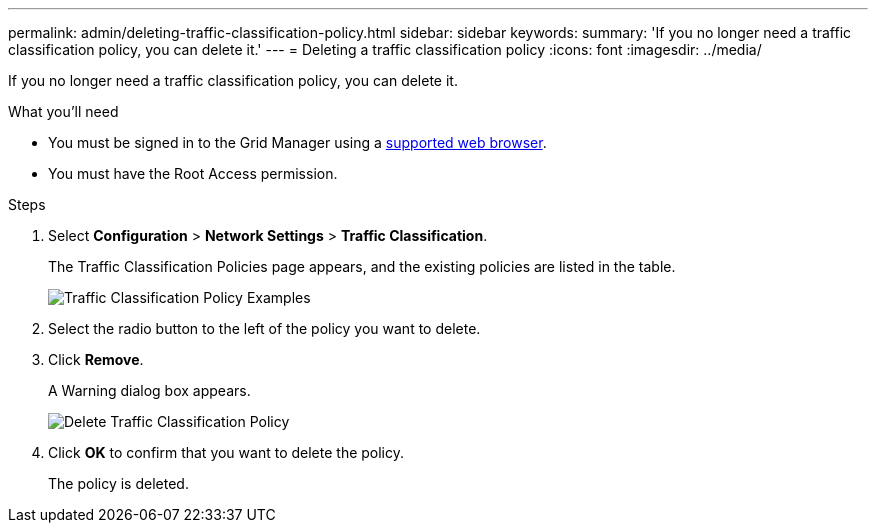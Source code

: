 ---
permalink: admin/deleting-traffic-classification-policy.html
sidebar: sidebar
keywords: 
summary: 'If you no longer need a traffic classification policy, you can delete it.'
---
= Deleting a traffic classification policy
:icons: font
:imagesdir: ../media/

[.lead]
If you no longer need a traffic classification policy, you can delete it.

.What you'll need

* You must be signed in to the Grid Manager using a xref:../admin/web-browser-requirements.adoc[supported web browser].
* You must have the Root Access permission.

.Steps

. Select *Configuration* > *Network Settings* > *Traffic Classification*.
+
The Traffic Classification Policies page appears, and the existing policies are listed in the table.
+
image::../media/traffic_classification_policies_main_screen_w_examples.png[Traffic Classification Policy Examples]

. Select the radio button to the left of the policy you want to delete.
. Click *Remove*.
+
A Warning dialog box appears.
+
image::../media/traffic_classification_policy_delete.png[Delete Traffic Classification Policy]

. Click *OK* to confirm that you want to delete the policy.
+
The policy is deleted.
